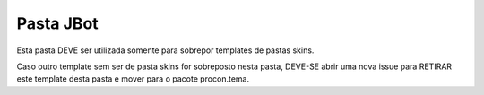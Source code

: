 Pasta JBot
==========

Esta pasta DEVE ser utilizada somente para sobrepor templates de pastas skins.

Caso outro template sem ser de pasta skins for sobreposto nesta pasta, DEVE-SE
abrir uma nova issue para RETIRAR este template desta pasta e mover para o
pacote procon.tema.
